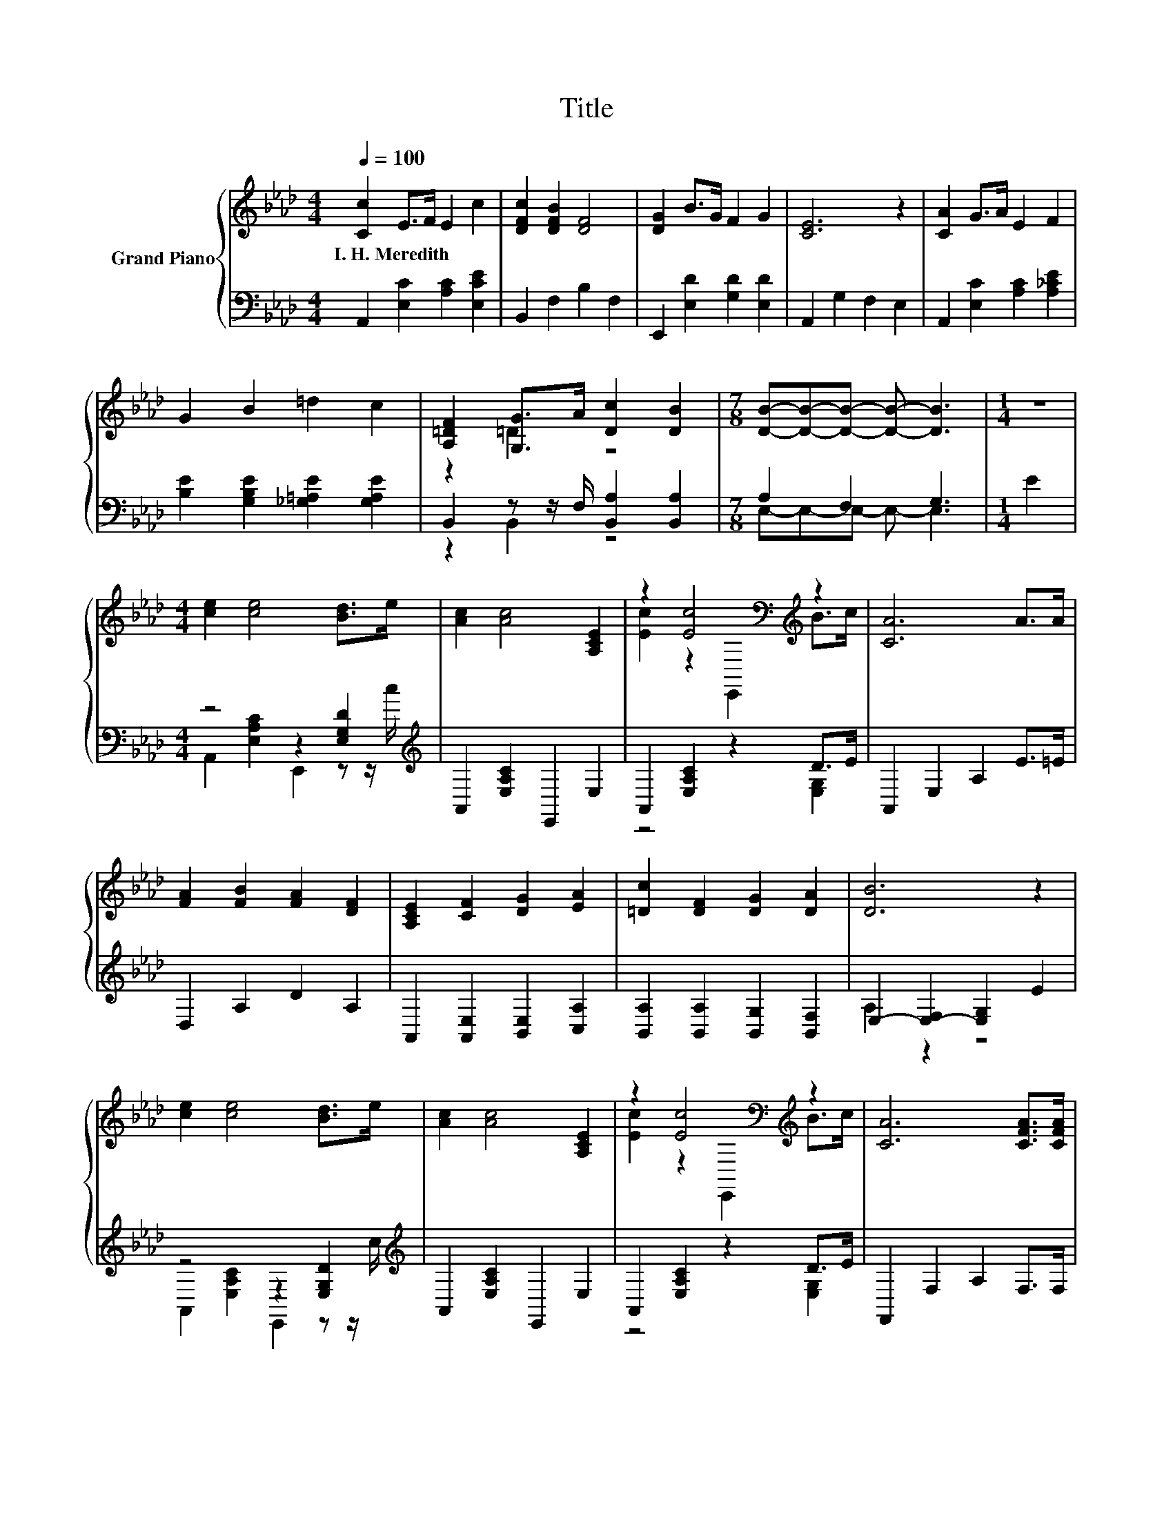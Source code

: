X:1
T:Title
%%score { ( 1 3 ) | ( 2 4 ) }
L:1/8
Q:1/4=100
M:4/4
K:Ab
V:1 treble nm="Grand Piano"
V:3 treble 
V:2 bass 
V:4 bass 
V:1
 [Cc]2 E>F E2 c2 | [DFc]2 [DFB]2 [DF]4 | [DG]2 B>G F2 G2 | [CE]6 z2 | [CA]2 G>A E2 F2 | %5
w: I.~H.~Meredith * * * *|||||
 G2 B2 =d2 c2 | [A,=DF]2 [G,G]>A [Dc]2 [DB]2 |[M:7/8] [DB]-[DB]-[DB]- [DB]- [DB]3 |[M:1/4] z2 | %9
w: ||||
[M:4/4] [ce]2 [ce]4 [Bd]>e | [Ac]2 [Ac]4 [A,CE]2 | z2 [Ec]4[K:bass][K:treble] z2 | [CA]6 A>A | %13
w: ||||
 [FA]2 [FB]2 [FA]2 [DF]2 | [A,CE]2 [CF]2 [DG]2 [EA]2 | [=Dc]2 [DF]2 [DG]2 [DA]2 | [DB]6 z2 | %17
w: ||||
 [ce]2 [ce]4 [Bd]>e | [Ac]2 [Ac]4 [A,CE]2 | z2 [Ec]4[K:bass][K:treble] z2 | [CA]6 [CFA]>[CFA] | %21
w: ||||
 [DFB]2 [A,F]2 [Fc]2 F2 | [Fe]2 [Fd]2 [Fc]2 [FB]2 | A4 G4 | [A,CA]6 z2 |] %25
w: ||||
V:2
 A,,2 [E,C]2 [A,C]2 [E,CE]2 | B,,2 F,2 B,2 F,2 | E,,2 [E,D]2 [G,D]2 [E,D]2 | A,,2 G,2 F,2 E,2 | %4
 A,,2 [E,C]2 [A,C]2 [A,_CE]2 | [B,E]2 [G,B,E]2 [_G,=A,E]2 [G,A,E]2 | %6
 B,,2 z z/ F,/ [B,,A,]2 [B,,A,]2 |[M:7/8] A,2 F,2 G,3 |[M:1/4] E2 | %9
[M:4/4] z4 z2 [E,G,D]2[K:treble] | A,,2 [E,A,C]2 E,,2 E,2 | A,,2 [E,A,C]2 z2 D>E | %12
 A,,2 E,2 A,2 E>=E | D,2 A,2 D2 A,2 | A,,2 [A,,E,]2 [B,,E,]2 [C,A,]2 | %15
 [B,,A,]2 [B,,A,]2 [B,,G,]2 [B,,F,]2 | E,2- [E,-F,]2 [E,G,]2 E2 | z4 z2 [E,G,D]2[K:treble] | %18
 A,,2 [E,A,C]2 E,,2 E,2 | A,,2 [E,A,C]2 z2 D>E | F,,2 F,2 A,2 F,>F, | D,2 D,2 [C,=A,]2 [F,A,]2 | %22
 [B,,B,]2 [B,,B,]2 [C,=A,]2 [D,B,]2 | [CE]2 C2 [B,D]2 B,2 | A,,6 z2 |] %25
V:3
 x8 | x8 | x8 | x8 | x8 | x8 | z2 =D2 z4 |[M:7/8] x7 |[M:1/4] x2 |[M:4/4] x8 | x8 | %11
 [Ec]2 z2[K:bass] E,,2[K:treble] B>c | x8 | x8 | x8 | x8 | x8 | x8 | x8 | %19
 [Ec]2 z2[K:bass] E,,2[K:treble] B>c | x8 | x8 | x8 | z2 E2 z2 D2 | x8 |] %25
V:4
 x8 | x8 | x8 | x8 | x8 | x8 | z2 B,,2 z4 |[M:7/8] E,-E,-E,- E,- E,3 |[M:1/4] x2 | %9
[M:4/4] A,,2 [E,A,C]2 E,,2 z z/[K:treble] c/ | x8 | z4 z2 [E,G,]2 | x8 | x8 | x8 | x8 | A,2 z2 z4 | %17
 A,,2 [E,A,C]2 E,,2 z z/[K:treble] c/ | x8 | z4 z2 [E,G,]2 | x8 | x8 | x8 | E,4 E,4 | x8 |] %25

